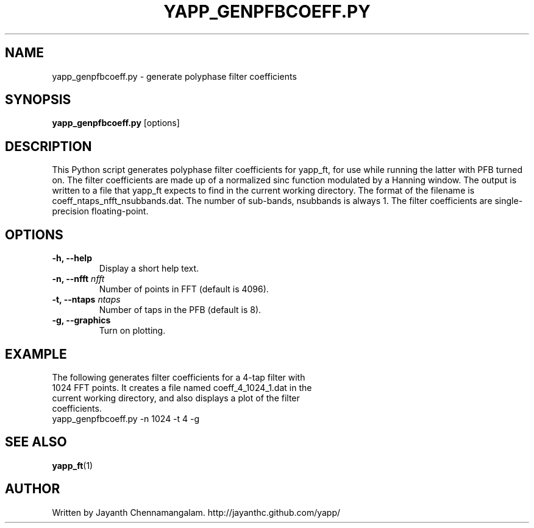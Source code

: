 .\#
.\# Yet Another Pulsar Processor Commands
.\# yapp_genpfbcoeff.py Manual Page
.\#
.\# Created by Jayanth Chennamangalam on 2012.12.18
.\#

.TH YAPP_GENPFBCOEFF.PY 1 "2013-06-02" "YAPP 3.4-beta" \
"Yet Another Pulsar Processor"


.SH NAME
yapp_genpfbcoeff.py \- generate polyphase filter coefficients


.SH SYNOPSIS
.B yapp_genpfbcoeff.py
[options]


.SH DESCRIPTION
This Python script generates polyphase filter coefficients for yapp_ft, for \
use while running the latter with PFB turned on. The filter coefficients are \
made up of a normalized sinc function modulated by a Hanning window. The \
output is written to a file that yapp_ft expects to find in the current \
working directory. The format of the filename is \
coeff_ntaps_nfft_nsubbands.dat. The number of sub-bands, nsubbands is always \
1. The filter coefficients are single-precision floating-point.


.SH OPTIONS
.TP
.B \-h, --help
Display a short help text.
.TP
.B \-n, --nfft \fInfft
Number of points in FFT (default is 4096).
.TP
.B \-t, --ntaps \fIntaps
Number of taps in the PFB (default is 8).
.TP
.B \-g, --graphics
Turn on plotting.


.SH EXAMPLE
.TP
The following generates filter coefficients for a 4-tap filter with 1024 FFT \
points. It creates a file named coeff_4_1024_1.dat in the current working \
directory, and also displays a plot of the filter coefficients.
.TP
yapp_genpfbcoeff.py -n 1024 -t 4 -g


.SH SEE ALSO
.BR yapp_ft (1)


.SH AUTHOR
.TP 
Written by Jayanth Chennamangalam. http://jayanthc.github.com/yapp/


